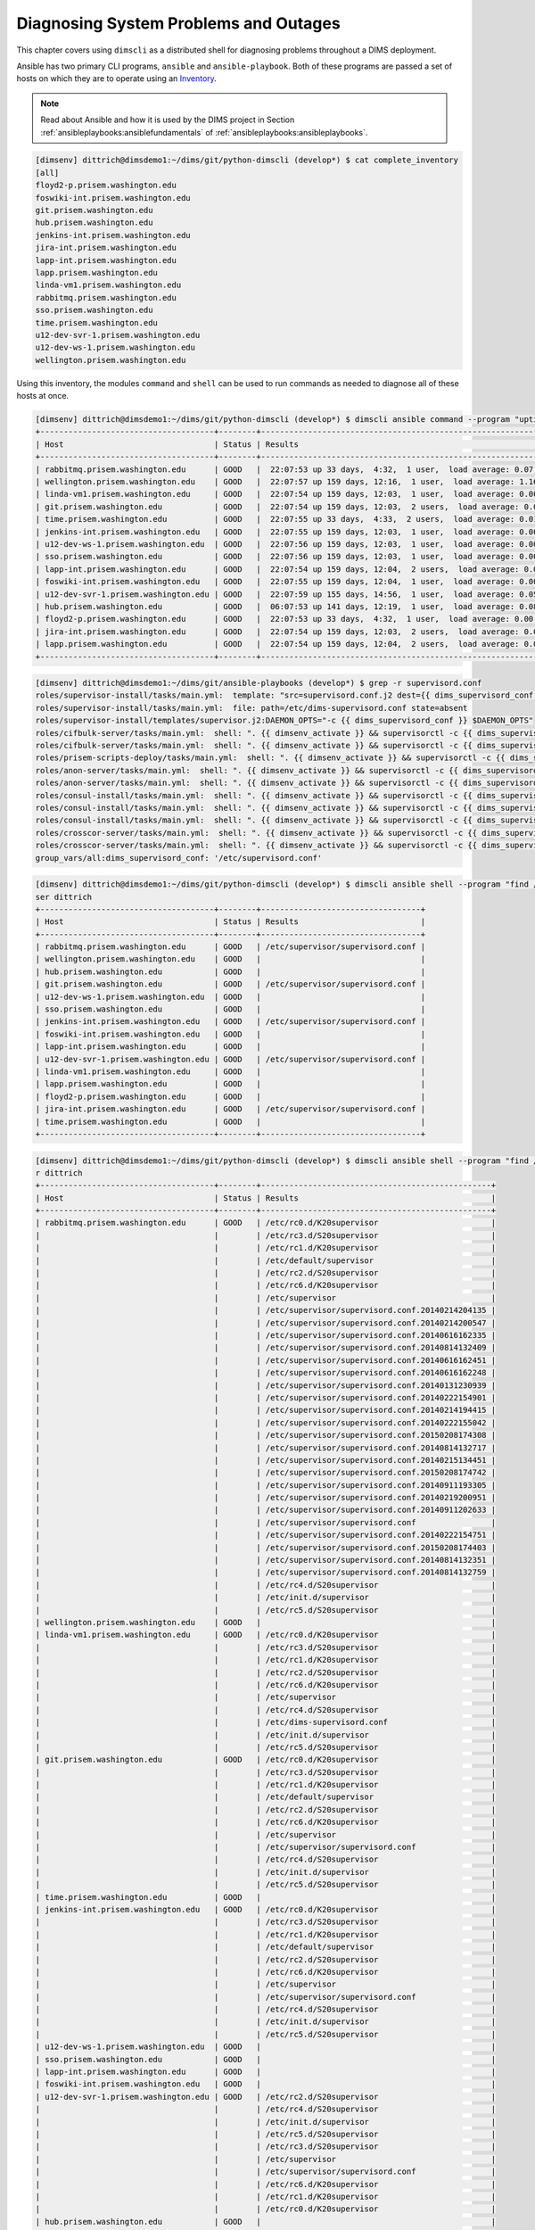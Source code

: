 .. _diagnosis:

Diagnosing System Problems and Outages
======================================

This chapter covers using ``dimscli`` as a distributed
shell for diagnosing problems throughout a DIMS deployment.

Ansible has two primary CLI programs, ``ansible`` and
``ansible-playbook``. Both of these programs are passed a
set of hosts on which they are to operate using an
`Inventory`_.

.. _Inventory: http://docs.ansible.com/ansible/intro_inventory.html

.. note::

    Read about Ansible and how it is used by the DIMS project
    in Section :ref:`ansibleplaybooks:ansiblefundamentals` of
    :ref:`ansibleplaybooks:ansibleplaybooks`.

..

.. code-block:: none

    [dimsenv] dittrich@dimsdemo1:~/dims/git/python-dimscli (develop*) $ cat complete_inventory
    [all]
    floyd2-p.prisem.washington.edu
    foswiki-int.prisem.washington.edu
    git.prisem.washington.edu
    hub.prisem.washington.edu
    jenkins-int.prisem.washington.edu
    jira-int.prisem.washington.edu
    lapp-int.prisem.washington.edu
    lapp.prisem.washington.edu
    linda-vm1.prisem.washington.edu
    rabbitmq.prisem.washington.edu
    sso.prisem.washington.edu
    time.prisem.washington.edu
    u12-dev-svr-1.prisem.washington.edu
    u12-dev-ws-1.prisem.washington.edu
    wellington.prisem.washington.edu

..

Using this inventory, the modules ``command`` and ``shell`` can be used to run commands
as needed to diagnose all of these hosts at once.

.. code-block:: none

    [dimsenv] dittrich@dimsdemo1:~/dims/git/python-dimscli (develop*) $ dimscli ansible command --program "uptime" --inventory complete_inventory --remote-port 8422 --remote-user dittrich
    +-------------------------------------+--------+-------------------------------------------------------------------------+
    | Host                                | Status | Results                                                                 |
    +-------------------------------------+--------+-------------------------------------------------------------------------+
    | rabbitmq.prisem.washington.edu      | GOOD   |  22:07:53 up 33 days,  4:32,  1 user,  load average: 0.07, 0.13, 0.09   |
    | wellington.prisem.washington.edu    | GOOD   |  22:07:57 up 159 days, 12:16,  1 user,  load average: 1.16, 0.86, 0.58  |
    | linda-vm1.prisem.washington.edu     | GOOD   |  22:07:54 up 159 days, 12:03,  1 user,  load average: 0.00, 0.01, 0.05  |
    | git.prisem.washington.edu           | GOOD   |  22:07:54 up 159 days, 12:03,  2 users,  load average: 0.00, 0.01, 0.05 |
    | time.prisem.washington.edu          | GOOD   |  22:07:55 up 33 days,  4:33,  2 users,  load average: 0.01, 0.07, 0.12  |
    | jenkins-int.prisem.washington.edu   | GOOD   |  22:07:55 up 159 days, 12:03,  1 user,  load average: 0.00, 0.01, 0.05  |
    | u12-dev-ws-1.prisem.washington.edu  | GOOD   |  22:07:56 up 159 days, 12:03,  1 user,  load average: 0.00, 0.02, 0.05  |
    | sso.prisem.washington.edu           | GOOD   |  22:07:56 up 159 days, 12:03,  1 user,  load average: 0.00, 0.01, 0.05  |
    | lapp-int.prisem.washington.edu      | GOOD   |  22:07:54 up 159 days, 12:04,  2 users,  load average: 0.00, 0.01, 0.05 |
    | foswiki-int.prisem.washington.edu   | GOOD   |  22:07:55 up 159 days, 12:04,  1 user,  load average: 0.00, 0.01, 0.05  |
    | u12-dev-svr-1.prisem.washington.edu | GOOD   |  22:07:59 up 155 days, 14:56,  1 user,  load average: 0.05, 0.08, 0.06  |
    | hub.prisem.washington.edu           | GOOD   |  06:07:53 up 141 days, 12:19,  1 user,  load average: 0.08, 0.03, 0.05  |
    | floyd2-p.prisem.washington.edu      | GOOD   |  22:07:53 up 33 days,  4:32,  1 user,  load average: 0.00, 0.01, 0.05   |
    | jira-int.prisem.washington.edu      | GOOD   |  22:07:54 up 159 days, 12:03,  2 users,  load average: 0.00, 0.01, 0.05 |
    | lapp.prisem.washington.edu          | GOOD   |  22:07:54 up 159 days, 12:04,  2 users,  load average: 0.00, 0.01, 0.05 |
    +-------------------------------------+--------+-------------------------------------------------------------------------+

..


.. code-block:: none
   :linenos:
   :emphasize-lines: 22,23,26,27

    To: dims-devops@uw.ops-trust.net
    From: Jenkins <dims@eclipse.prisem.washington.edu>
    Subject: [dims devops] [Jenkins] [FAILURE] jenkins-update-cifbulk-server-develop-16
    Date: Thu Jan 14 20:35:21 PST 2016
    Message-ID: <20160115043521.C7D5E1C004F@jenkins>
    
    Started by an SCM change
    [EnvInject] - Loading node environment variables.
    Building in workspace /var/lib/jenkins/jobs/update-cifbulk-server-develop/workspace
    
    Deleting project workspace... done
    
    [ssh-agent] Using credentials ansible (Ansible user ssh key - root)
    [ssh-agent] Looking for ssh-agent implementation...
    [ssh-agent]   Java/JNR ssh-agent
    [ssh-agent] Started.

     ...
    
    TASK: [cifbulk-server | Make config change available and restart if updating existing] *** 
    <rabbitmq.prisem.washington.edu> REMOTE_MODULE command . /opt/dims/envs/dimsenv/bin/activate && supervisorctl -c /etc/supervisord.conf reread #USE_SHELL
    failed: [rabbitmq.prisem.washington.edu] => (item=reread) => {"changed": true, "cmd": ". /opt/dims/envs/dimsenv/bin/activate && supervisorctl -c /etc/supervisord.conf reread", "delta": "0:00:00.229614", "end": "2016-01-14 20:34:49.409784", "item": "reread", "rc": 2, "start": "2016-01-14 20:34:49.180170"}
    stderr: Error: could not find config file /etc/supervisord.conf
    For help, use /usr/bin/supervisorctl -h
    <rabbitmq.prisem.washington.edu> REMOTE_MODULE command . /opt/dims/envs/dimsenv/bin/activate && supervisorctl -c /etc/supervisord.conf update #USE_SHELL
    failed: [rabbitmq.prisem.washington.edu] => (item=update) => {"changed": true, "cmd": ". /opt/dims/envs/dimsenv/bin/activate && supervisorctl -c /etc/supervisord.conf update", "delta": "0:00:00.235882", "end": "2016-01-14 20:34:50.097224", "item": "update", "rc": 2, "start": "2016-01-14 20:34:49.861342"}
    stderr: Error: could not find config file /etc/supervisord.conf
    For help, use /usr/bin/supervisorctl -h
    
    FATAL: all hosts have already failed -- aborting
    
    PLAY RECAP ******************************************************************** 
               to retry, use: --limit @/var/lib/jenkins/cifbulk-server-configure.retry
    
    rabbitmq.prisem.washington.edu : ok=11   changed=4    unreachable=0    failed=1   
    
    Build step 'Execute shell' marked build as failure
    [ssh-agent] Stopped.
    Warning: you have no plugins providing access control for builds, so falling back to legacy behavior of permitting any downstream builds to be triggered
    Finished: FAILURE
    -- 
    [[ UW/DIMS ]]: All message content remains the property of the author
    and must not be forwarded or redistributed without explicit permission.

..


.. code-block:: none

    [dimsenv] dittrich@dimsdemo1:~/dims/git/ansible-playbooks (develop*) $ grep -r supervisord.conf
    roles/supervisor-install/tasks/main.yml:  template: "src=supervisord.conf.j2 dest={{ dims_supervisord_conf }} owner=root group=root"
    roles/supervisor-install/tasks/main.yml:  file: path=/etc/dims-supervisord.conf state=absent
    roles/supervisor-install/templates/supervisor.j2:DAEMON_OPTS="-c {{ dims_supervisord_conf }} $DAEMON_OPTS"
    roles/cifbulk-server/tasks/main.yml:  shell: ". {{ dimsenv_activate }} && supervisorctl -c {{ dims_supervisord_conf }} {{ item }}"
    roles/cifbulk-server/tasks/main.yml:  shell: ". {{ dimsenv_activate }} && supervisorctl -c {{ dims_supervisord_conf }} start {{ name_base }}:"
    roles/prisem-scripts-deploy/tasks/main.yml:  shell: ". {{ dimsenv_activate }} && supervisorctl -c {{ dims_supervisord_conf }} restart {{ item }}:"
    roles/anon-server/tasks/main.yml:  shell: ". {{ dimsenv_activate }} && supervisorctl -c {{ dims_supervisord_conf }} {{ item }}"
    roles/anon-server/tasks/main.yml:  shell: ". {{ dimsenv_activate }} && supervisorctl -c {{ dims_supervisord_conf }} start {{ name_base }}:"
    roles/consul-install/tasks/main.yml:  shell: ". {{ dimsenv_activate }} && supervisorctl -c {{ dims_supervisord_conf }} remove {{ consul_basename }}"
    roles/consul-install/tasks/main.yml:  shell: ". {{ dimsenv_activate }} && supervisorctl -c {{ dims_supervisord_conf }} {{ item }}"
    roles/consul-install/tasks/main.yml:  shell: ". {{ dimsenv_activate }} && supervisorctl -c {{ dims_supervisord_conf }} start {{ consul_basename }}:"
    roles/crosscor-server/tasks/main.yml:  shell: ". {{ dimsenv_activate }} && supervisorctl -c {{ dims_supervisord_conf }} {{ item }}"
    roles/crosscor-server/tasks/main.yml:  shell: ". {{ dimsenv_activate }} && supervisorctl -c {{ dims_supervisord_conf }} start {{ name_base }}:"
    group_vars/all:dims_supervisord_conf: '/etc/supervisord.conf'

..

.. code-block:: none

    [dimsenv] dittrich@dimsdemo1:~/dims/git/python-dimscli (develop*) $ dimscli ansible shell --program "find /etc -name supervisord.conf" --inventory complete_inventory --remote-port 8422 --remote-u
    ser dittrich
    +-------------------------------------+--------+----------------------------------+
    | Host                                | Status | Results                          |
    +-------------------------------------+--------+----------------------------------+
    | rabbitmq.prisem.washington.edu      | GOOD   | /etc/supervisor/supervisord.conf |
    | wellington.prisem.washington.edu    | GOOD   |                                  |
    | hub.prisem.washington.edu           | GOOD   |                                  |
    | git.prisem.washington.edu           | GOOD   | /etc/supervisor/supervisord.conf |
    | u12-dev-ws-1.prisem.washington.edu  | GOOD   |                                  |
    | sso.prisem.washington.edu           | GOOD   |                                  |
    | jenkins-int.prisem.washington.edu   | GOOD   | /etc/supervisor/supervisord.conf |
    | foswiki-int.prisem.washington.edu   | GOOD   |                                  |
    | lapp-int.prisem.washington.edu      | GOOD   |                                  |
    | u12-dev-svr-1.prisem.washington.edu | GOOD   | /etc/supervisor/supervisord.conf |
    | linda-vm1.prisem.washington.edu     | GOOD   |                                  |
    | lapp.prisem.washington.edu          | GOOD   |                                  |
    | floyd2-p.prisem.washington.edu      | GOOD   |                                  |
    | jira-int.prisem.washington.edu      | GOOD   | /etc/supervisor/supervisord.conf |
    | time.prisem.washington.edu          | GOOD   |                                  |
    +-------------------------------------+--------+----------------------------------+

..


.. code-block:: none

    [dimsenv] dittrich@dimsdemo1:~/dims/git/python-dimscli (develop*) $ dimscli ansible shell --program "find /etc -name '*supervisor'*" --inventory complete_inventory --remote-port 8422 --remote-use
    r dittrich
    +-------------------------------------+--------+-------------------------------------------------+
    | Host                                | Status | Results                                         |
    +-------------------------------------+--------+-------------------------------------------------+
    | rabbitmq.prisem.washington.edu      | GOOD   | /etc/rc0.d/K20supervisor                        |
    |                                     |        | /etc/rc3.d/S20supervisor                        |
    |                                     |        | /etc/rc1.d/K20supervisor                        |
    |                                     |        | /etc/default/supervisor                         |
    |                                     |        | /etc/rc2.d/S20supervisor                        |
    |                                     |        | /etc/rc6.d/K20supervisor                        |
    |                                     |        | /etc/supervisor                                 |
    |                                     |        | /etc/supervisor/supervisord.conf.20140214204135 |
    |                                     |        | /etc/supervisor/supervisord.conf.20140214200547 |
    |                                     |        | /etc/supervisor/supervisord.conf.20140616162335 |
    |                                     |        | /etc/supervisor/supervisord.conf.20140814132409 |
    |                                     |        | /etc/supervisor/supervisord.conf.20140616162451 |
    |                                     |        | /etc/supervisor/supervisord.conf.20140616162248 |
    |                                     |        | /etc/supervisor/supervisord.conf.20140131230939 |
    |                                     |        | /etc/supervisor/supervisord.conf.20140222154901 |
    |                                     |        | /etc/supervisor/supervisord.conf.20140214194415 |
    |                                     |        | /etc/supervisor/supervisord.conf.20140222155042 |
    |                                     |        | /etc/supervisor/supervisord.conf.20150208174308 |
    |                                     |        | /etc/supervisor/supervisord.conf.20140814132717 |
    |                                     |        | /etc/supervisor/supervisord.conf.20140215134451 |
    |                                     |        | /etc/supervisor/supervisord.conf.20150208174742 |
    |                                     |        | /etc/supervisor/supervisord.conf.20140911193305 |
    |                                     |        | /etc/supervisor/supervisord.conf.20140219200951 |
    |                                     |        | /etc/supervisor/supervisord.conf.20140911202633 |
    |                                     |        | /etc/supervisor/supervisord.conf                |
    |                                     |        | /etc/supervisor/supervisord.conf.20140222154751 |
    |                                     |        | /etc/supervisor/supervisord.conf.20150208174403 |
    |                                     |        | /etc/supervisor/supervisord.conf.20140814132351 |
    |                                     |        | /etc/supervisor/supervisord.conf.20140814132759 |
    |                                     |        | /etc/rc4.d/S20supervisor                        |
    |                                     |        | /etc/init.d/supervisor                          |
    |                                     |        | /etc/rc5.d/S20supervisor                        |
    | wellington.prisem.washington.edu    | GOOD   |                                                 |
    | linda-vm1.prisem.washington.edu     | GOOD   | /etc/rc0.d/K20supervisor                        |
    |                                     |        | /etc/rc3.d/S20supervisor                        |
    |                                     |        | /etc/rc1.d/K20supervisor                        |
    |                                     |        | /etc/rc2.d/S20supervisor                        |
    |                                     |        | /etc/rc6.d/K20supervisor                        |
    |                                     |        | /etc/supervisor                                 |
    |                                     |        | /etc/rc4.d/S20supervisor                        |
    |                                     |        | /etc/dims-supervisord.conf                      |
    |                                     |        | /etc/init.d/supervisor                          |
    |                                     |        | /etc/rc5.d/S20supervisor                        |
    | git.prisem.washington.edu           | GOOD   | /etc/rc0.d/K20supervisor                        |
    |                                     |        | /etc/rc3.d/S20supervisor                        |
    |                                     |        | /etc/rc1.d/K20supervisor                        |
    |                                     |        | /etc/default/supervisor                         |
    |                                     |        | /etc/rc2.d/S20supervisor                        |
    |                                     |        | /etc/rc6.d/K20supervisor                        |
    |                                     |        | /etc/supervisor                                 |
    |                                     |        | /etc/supervisor/supervisord.conf                |
    |                                     |        | /etc/rc4.d/S20supervisor                        |
    |                                     |        | /etc/init.d/supervisor                          |
    |                                     |        | /etc/rc5.d/S20supervisor                        |
    | time.prisem.washington.edu          | GOOD   |                                                 |
    | jenkins-int.prisem.washington.edu   | GOOD   | /etc/rc0.d/K20supervisor                        |
    |                                     |        | /etc/rc3.d/S20supervisor                        |
    |                                     |        | /etc/rc1.d/K20supervisor                        |
    |                                     |        | /etc/default/supervisor                         |
    |                                     |        | /etc/rc2.d/S20supervisor                        |
    |                                     |        | /etc/rc6.d/K20supervisor                        |
    |                                     |        | /etc/supervisor                                 |
    |                                     |        | /etc/supervisor/supervisord.conf                |
    |                                     |        | /etc/rc4.d/S20supervisor                        |
    |                                     |        | /etc/init.d/supervisor                          |
    |                                     |        | /etc/rc5.d/S20supervisor                        |
    | u12-dev-ws-1.prisem.washington.edu  | GOOD   |                                                 |
    | sso.prisem.washington.edu           | GOOD   |                                                 |
    | lapp-int.prisem.washington.edu      | GOOD   |                                                 |
    | foswiki-int.prisem.washington.edu   | GOOD   |                                                 |
    | u12-dev-svr-1.prisem.washington.edu | GOOD   | /etc/rc2.d/S20supervisor                        |
    |                                     |        | /etc/rc4.d/S20supervisor                        |
    |                                     |        | /etc/init.d/supervisor                          |
    |                                     |        | /etc/rc5.d/S20supervisor                        |
    |                                     |        | /etc/rc3.d/S20supervisor                        |
    |                                     |        | /etc/supervisor                                 |
    |                                     |        | /etc/supervisor/supervisord.conf                |
    |                                     |        | /etc/rc6.d/K20supervisor                        |
    |                                     |        | /etc/rc1.d/K20supervisor                        |
    |                                     |        | /etc/rc0.d/K20supervisor                        |
    | hub.prisem.washington.edu           | GOOD   |                                                 |
    | floyd2-p.prisem.washington.edu      | GOOD   |                                                 |
    | jira-int.prisem.washington.edu      | GOOD   | /etc/rc0.d/K20supervisor                        |
    |                                     |        | /etc/rc3.d/S20supervisor                        |
    |                                     |        | /etc/rc1.d/K20supervisor                        |
    |                                     |        | /etc/default/supervisor                         |
    |                                     |        | /etc/rc2.d/S20supervisor                        |
    |                                     |        | /etc/rc6.d/K20supervisor                        |
    |                                     |        | /etc/supervisor                                 |
    |                                     |        | /etc/supervisor/supervisord.conf                |
    |                                     |        | /etc/rc4.d/S20supervisor                        |
    |                                     |        | /etc/init.d/supervisor                          |
    |                                     |        | /etc/rc5.d/S20supervisor                        |
    | lapp.prisem.washington.edu          | GOOD   |                                                 |
    +-------------------------------------+--------+-------------------------------------------------+

..

While the concept of putting a list of host names into a file with a label is simple
to understand, it is not very flexible or scalable. Ansible supports a concept
called a `Dynamic Inventory`_. Rather than passing a hosts file using ``-i`` or
``--inventory``, you can pass a Python script that produces a special JSON object.

.. _Dynamic Inventory: http://docs.ansible.com/ansible/intro_dynamic_inventory.html
.. _Developing Plugins: http://docs.ansible.com/ansible/developing_plugins.html

What is not very widely known is that you can also trigger creation of a
dynamic inventory within ``ansible`` or ``ansible-playbook`` by passing
a *list* for the ``-i`` or ``--inventory`` option. Rather than creating
a temporary file with ``[all]`` at the top, followed by a list of
three host names, then passing that file with ``-i`` or ``--inventory``, just
pass a comma-separated list instead:

.. code-block:: none

    [dimsenv] dittrich@dimsdemo1:~/dims/git/python-dimscli (develop*) $ dimscli ansible shell --program "find /etc -name supervisord.conf" --inventory rabbitmq.prisem.washington.edu,time.prisem.washi
    ngton.edu,u12-dev-svr-1.prisem.washington.edu --remote-port 8422 --remote-user dittrich
    +-------------------------------------+--------+----------------------------------+
    | Host                                | Status | Results                          |
    +-------------------------------------+--------+----------------------------------+
    | rabbitmq.prisem.washington.edu      | GOOD   | /etc/supervisor/supervisord.conf |
    | time.prisem.washington.edu          | GOOD   |                                  |
    | u12-dev-svr-1.prisem.washington.edu | GOOD   | /etc/supervisor/supervisord.conf |
    +-------------------------------------+--------+----------------------------------+

..

There is a subtle trick for passing just a single host, and that is to pass
the name with a trailing comma (``,``), as seen here:

.. code-block:: none

    [dimsenv] dittrich@dimsdemo1:~/dims/git/python-dimscli (develop*) $ dimscli ansible shell --program "find /etc -name supervisord.conf" --inventory rabbitmq.prisem.washington.edu, --remote-port 84
    22 --remote-user dittrich
    +--------------------------------+--------+----------------------------------+
    | Host                           | Status | Results                          |
    +--------------------------------+--------+----------------------------------+
    | rabbitmq.prisem.washington.edu | GOOD   | /etc/supervisor/supervisord.conf |
    +--------------------------------+--------+----------------------------------+

..


